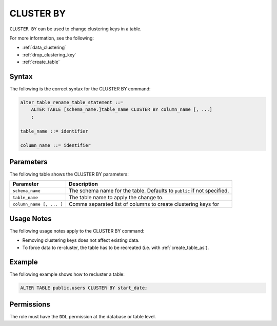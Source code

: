 .. _cluster_by:

**********************
CLUSTER BY
**********************

``CLUSTER BY`` can be used to change clustering keys in a table.

For more information, see the following:

* :ref:`data_clustering`
* :ref:`drop_clustering_key`
* :ref:`create_table`



Syntax
==========
The following is the correct syntax for the CLUSTER BY command:

.. code-block:: postgres

   alter_table_rename_table_statement ::=
       ALTER TABLE [schema_name.]table_name CLUSTER BY column_name [, ...]
       ;

   table_name ::= identifier
   
   column_name ::= identifier


Parameters
============
The following table shows the CLUSTER BY parameters:

.. list-table:: 
   :widths: auto
   :header-rows: 1
   
   * - Parameter
     - Description
   * - ``schema_name``
     - The schema name for the table. Defaults to ``public`` if not specified.
   * - ``table_name``
     - The table name to apply the change to.
   * - ``column_name [, ... ]``
     - Comma separated list of columns to create clustering keys for


Usage Notes
=================
The following usage notes apply to the CLUSTER BY command:

* Removing clustering keys does not affect existing data.
* To force data to re-cluster, the table has to be recreated (i.e. with :ref:`create_table_as`).


Example
===========
The following example shows how to recluster a table:


.. code-block:: postgres

   ALTER TABLE public.users CLUSTER BY start_date;

Permissions
=============
The role must have the ``DDL`` permission at the database or table level.